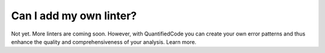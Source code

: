 Can I add my own linter?
========================

Not yet. More linters are coming soon. However, with QuantifiedCode you can create your own error patterns and thus enhance the quality and comprehensiveness of your analysis. Learn more.
